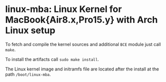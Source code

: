 #+options: toc:nil

* linux-mba: Linux Kernel for MacBook{Air8.x,Pro15.y} with Arch Linux setup

To fetch and compile the kernel sources and additional =BCE= module just call =make=.

To install the artifacts call =sudo make install=.

The Linux kernel image and initramfs file are located after the install at the path =/boot/linux-mba=.
